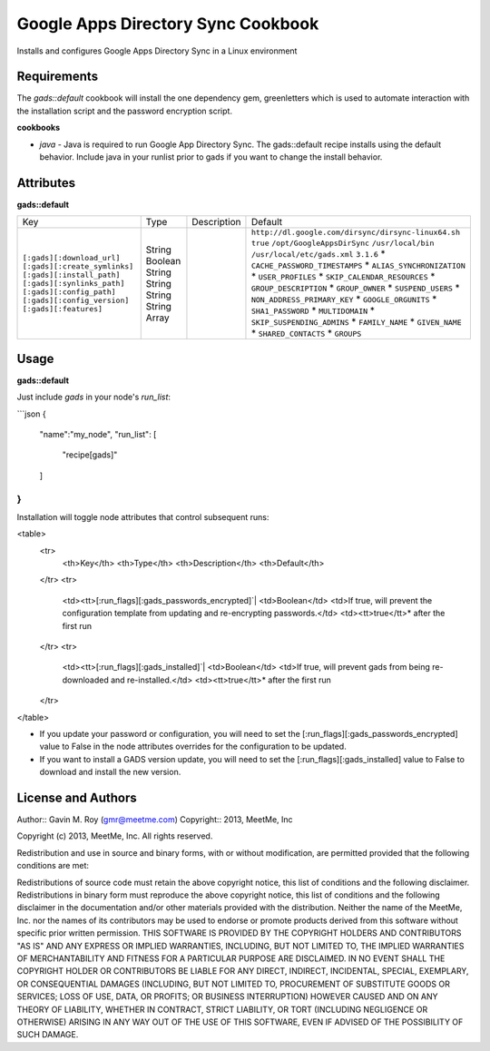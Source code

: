 Google Apps Directory Sync Cookbook
===================================
Installs and configures Google Apps Directory Sync in a Linux environment

Requirements
------------
The `gads::default` cookbook will install the one dependency gem, greenletters which is used to automate interaction with the installation script and the password encryption script.

**cookbooks**

- `java` - Java is required to run Google App Directory Sync. The gads::default recipe installs using the default behavior. Include java in your runlist prior to gads if you want to change the install behavior.

Attributes
----------

**gads::default**

+------------------------------+--------+-------------+---------------------------------------------------+
| Key                          | Type   | Description | Default                                           |
+------------------------------+--------+-------------+---------------------------------------------------+
|``[:gads][:download_url]``    | String |             |``http://dl.google.com/dirsync/dirsync-linux64.sh``|
|``[:gads][:create_symlinks]`` | Boolean|             |``true``                                           |
|``[:gads][:install_path]``    | String |             |``/opt/GoogleAppsDirSync``                         |
|``[:gads][:synlinks_path]``   | String |             |``/usr/local/bin``                                 |
|``[:gads][:config_path]``     | String |             |``/usr/local/etc/gads.xml``                        |
|``[:gads][:config_version]``  | String |             |``3.1.6``                                          |
|``[:gads][:features]``        | Array  |             |* ``CACHE_PASSWORD_TIMESTAMPS``                    |
|                              |        |             |* ``ALIAS_SYNCHRONIZATION``                        |
|                              |        |             |* ``USER_PROFILES``                                |
|                              |        |             |* ``SKIP_CALENDAR_RESOURCES``                      |
|                              |        |             |* ``GROUP_DESCRIPTION``                            |
|                              |        |             |* ``GROUP_OWNER``                                  |
|                              |        |             |* ``SUSPEND_USERS``                                |
|                              |        |             |* ``NON_ADDRESS_PRIMARY_KEY``                      |
|                              |        |             |* ``GOOGLE_ORGUNITS``                              |
|                              |        |             |* ``SHA1_PASSWORD``                                |
|                              |        |             |* ``MULTIDOMAIN``                                  |
|                              |        |             |* ``SKIP_SUSPENDING_ADMINS``                       |
|                              |        |             |* ``FAMILY_NAME``                                  |
|                              |        |             |* ``GIVEN_NAME``                                   |
|                              |        |             |* ``SHARED_CONTACTS``                              |
|                              |        |             |* ``GROUPS``                                       |
+------------------------------+--------+-------------+---------------------------------------------------+

Usage
-----
**gads::default**

Just include `gads` in your node's `run_list`:

```json
{
  "name":"my_node",
  "run_list": [
    "recipe[gads]"
  ]
}
```

Installation will toggle node attributes that control subsequent runs:

<table>
  <tr>
    <th>Key</th>
    <th>Type</th>
    <th>Description</th>
    <th>Default</th>
  </tr>
  <tr>
    <td><tt>[:run_flags][:gads_passwords_encrypted]`|
    <td>Boolean</td>
    <td>If true, will prevent the configuration template from updating and re-encrypting passwords.</td>
    <td><tt>true</tt>* after the first run
  </tr>
  <tr>
    <td><tt>[:run_flags][:gads_installed]`|
    <td>Boolean</td>
    <td>If true, will prevent gads from being re-downloaded and re-installed.</td>
    <td><tt>true</tt>* after the first run
  </tr>
</table>

- If you update your password or configuration, you will need to set the [:run_flags][:gads_passwords_encrypted] value to False in the node attributes overrides for the configuration to be updated.
- If you want to install a GADS version update, you will need to set the [:run_flags][:gads_installed] value to False to download and install the new version.

License and Authors
-------------------
Author:: Gavin M. Roy (gmr@meetme.com) Copyright:: 2013, MeetMe, Inc

Copyright (c) 2013, MeetMe, Inc. All rights reserved.

Redistribution and use in source and binary forms, with or without modification, are permitted provided that the following conditions are met:

Redistributions of source code must retain the above copyright notice, this list of conditions and the following disclaimer.
Redistributions in binary form must reproduce the above copyright notice, this list of conditions and the following disclaimer in the documentation and/or other materials provided with the distribution.
Neither the name of the MeetMe, Inc. nor the names of its contributors may be used to endorse or promote products derived from this software without specific prior written permission.
THIS SOFTWARE IS PROVIDED BY THE COPYRIGHT HOLDERS AND CONTRIBUTORS "AS IS" AND ANY EXPRESS OR IMPLIED WARRANTIES, INCLUDING, BUT NOT LIMITED TO, THE IMPLIED WARRANTIES OF MERCHANTABILITY AND FITNESS FOR A PARTICULAR PURPOSE ARE DISCLAIMED. IN NO EVENT SHALL THE COPYRIGHT HOLDER OR CONTRIBUTORS BE LIABLE FOR ANY DIRECT, INDIRECT, INCIDENTAL, SPECIAL, EXEMPLARY, OR CONSEQUENTIAL DAMAGES (INCLUDING, BUT NOT LIMITED TO, PROCUREMENT OF SUBSTITUTE GOODS OR SERVICES; LOSS OF USE, DATA, OR PROFITS; OR BUSINESS INTERRUPTION) HOWEVER CAUSED AND ON ANY THEORY OF LIABILITY, WHETHER IN CONTRACT, STRICT LIABILITY, OR TORT (INCLUDING NEGLIGENCE OR OTHERWISE) ARISING IN ANY WAY OUT OF THE USE OF THIS SOFTWARE, EVEN IF ADVISED OF THE POSSIBILITY OF SUCH DAMAGE.
